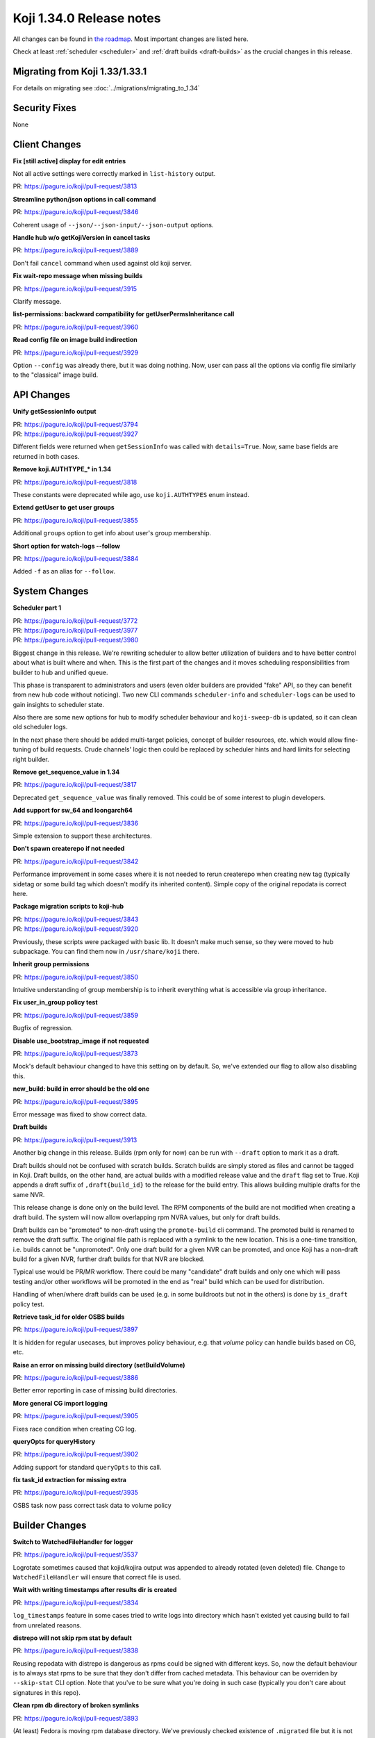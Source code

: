 
Koji 1.34.0 Release notes
=========================

All changes can be found in `the roadmap <https://pagure.io/koji/roadmap/1.34/>`_.
Most important changes are listed here.

Check at least :ref:`scheduler <scheduler>` and :ref:`draft builds <draft-builds>` as the crucial changes
in this release.


Migrating from Koji 1.33/1.33.1
-------------------------------

For details on migrating see :doc:`../migrations/migrating_to_1.34`


Security Fixes
--------------

None


Client Changes
--------------
**Fix [still active] display for edit entries**

Not all active settings were correctly marked in ``list-history`` output.

| PR: https://pagure.io/koji/pull-request/3813

**Streamline python/json options in call command**

| PR: https://pagure.io/koji/pull-request/3846

Coherent usage of ``--json/--json-input/--json-output`` options.

**Handle hub w/o getKojiVersion in cancel tasks**

| PR: https://pagure.io/koji/pull-request/3889

Don't fail ``cancel`` command when used against old koji server.

**Fix wait-repo message when missing builds**

| PR: https://pagure.io/koji/pull-request/3915

Clarify message.

**list-permissions: backward compatibility for getUserPermsInheritance call**

| PR: https://pagure.io/koji/pull-request/3960

**Read config file on image build indirection**

| PR: https://pagure.io/koji/pull-request/3929

Option ``--config`` was already there, but it was doing nothing. Now, user
can pass all the options via config file similarly to the "classical" image build.

API Changes
-----------
**Unify getSessionInfo output**

| PR: https://pagure.io/koji/pull-request/3794
| PR: https://pagure.io/koji/pull-request/3927

Different fields were returned when ``getSessionInfo`` was called with
``details=True``. Now, same base fields are returned in both cases.

**Remove koji.AUTHTYPE_* in 1.34**

| PR: https://pagure.io/koji/pull-request/3818

These constants were deprecated while ago, use ``koji.AUTHTYPES`` enum instead.

**Extend getUser to get user groups**

| PR: https://pagure.io/koji/pull-request/3855

Additional ``groups`` option to get info about user's group membership.


**Short option for watch-logs --follow**

| PR: https://pagure.io/koji/pull-request/3884

Added ``-f`` as an alias for ``--follow``.


System Changes
--------------
.. _scheduler:

**Scheduler part 1**

| PR: https://pagure.io/koji/pull-request/3772
| PR: https://pagure.io/koji/pull-request/3977
| PR: https://pagure.io/koji/pull-request/3980

Biggest change in this release. We're rewriting scheduler to allow better
utilization of builders and to have better control about what is built where
and when. This is the first part of the changes and it moves scheduling
responsibilities from builder to hub and unified queue.

This phase is transparent to administrators and users (even older builders are
provided "fake" API, so they can benefit from new hub code without noticing).
Two new CLI commands ``scheduler-info`` and ``scheduler-logs`` can be used to
gain insights to scheduler state.

Also there are some new options for hub to modify scheduler behaviour and
``koji-sweep-db`` is updated, so it can clean old scheduler logs.

In the next phase there should be added multi-target policies, concept of
builder resources, etc. which would allow fine-tuning of build requests. Crude
channels' logic then could be replaced by scheduler hints and hard limits for
selecting right builder.
  
**Remove get_sequence_value in 1.34**

| PR: https://pagure.io/koji/pull-request/3817

Deprecated ``get_sequence_value`` was finally removed. This could be of some
interest to plugin developers.

**Add support for sw_64 and loongarch64**

| PR: https://pagure.io/koji/pull-request/3836

Simple extension to support these architectures.

**Don't spawn createrepo if not needed**

| PR: https://pagure.io/koji/pull-request/3842

Performance improvement in some cases where it is not needed to rerun
createrepo when creating new tag (typically sidetag or some build tag which
doesn't modify its inherited content). Simple copy of the original repodata is
correct here.

**Package migration scripts to koji-hub**

| PR: https://pagure.io/koji/pull-request/3843
| PR: https://pagure.io/koji/pull-request/3920

Previously, these scripts were packaged with basic lib. It doesn't make much
sense, so they were moved to hub subpackage. You can find them now in
``/usr/share/koji`` there.

**Inherit group permissions**

| PR: https://pagure.io/koji/pull-request/3850

Intuitive understanding of group membership is to inherit everything what is
accessible via group inheritance.

**Fix user_in_group policy test**

| PR: https://pagure.io/koji/pull-request/3859

Bugfix of regression.

**Disable use_bootstrap_image if not requested**

| PR: https://pagure.io/koji/pull-request/3873

Mock's default behaviour changed to have this setting on by default. So, we've
extended our flag to allow also disabling this.

**new_build: build in error should be the old one**

| PR: https://pagure.io/koji/pull-request/3895

Error message was fixed to show correct data.

.. _draft-builds:

**Draft builds**

| PR: https://pagure.io/koji/pull-request/3913

Another big change in this release. Builds (rpm only for now) can be run with
``--draft`` option to mark it as a draft.

Draft builds should not be confused with scratch builds. Scratch builds are
simply stored as files and cannot be tagged in Koji. Draft builds, on the other
hand, are actual builds with a modified release value and the ``draft`` flag
set to True. Koji appends a draft suffix of ``,draft{build_id}`` to the release
for the build entry. This allows building multiple drafts for the same NVR.

This release change is done only on the build level. The RPM components of the
build are not modified when creating a draft build. The system will now allow
overlapping rpm NVRA values, but only for draft builds.

Draft builds can be "promoted" to non-draft using the ``promote-build`` cli
command. The promoted build is renamed to remove the draft suffix. The original
file path is replaced with a symlink to the new location.
This is a one-time transition, i.e. builds cannot be "unpromoted".
Only one draft build for a given NVR can be promoted, and once Koji has a
non-draft build for a given NVR, further draft builds for that NVR are blocked.

Typical use would be PR/MR workflow. There could be many "candidate" draft
builds and only one which will pass testing and/or other workflows will be
promoted in the end as "real" build which can be used for distribution.

Handling of when/where draft builds can be used (e.g. in some buildroots but
not in the others) is done by ``is_draft`` policy test.

**Retrieve task_id for older OSBS builds**

| PR: https://pagure.io/koji/pull-request/3897

It is hidden for regular usecases, but improves policy behaviour, e.g. that
`volume` policy can handle builds based on CG, etc.

**Raise an error on missing build directory (setBuildVolume)**

| PR: https://pagure.io/koji/pull-request/3886

Better error reporting in case of missing build directories.

**More general CG import logging**

| PR: https://pagure.io/koji/pull-request/3905

Fixes race condition when creating CG log.

**queryOpts for queryHistory**

| PR: https://pagure.io/koji/pull-request/3902

Adding support for standard ``queryOpts`` to this call.

**fix task_id extraction for missing extra**

| PR: https://pagure.io/koji/pull-request/3935

OSBS task now pass correct task data to volume policy

Builder Changes
---------------
**Switch to WatchedFileHandler for logger**

| PR: https://pagure.io/koji/pull-request/3537

Logrotate sometimes caused that kojid/kojira output was appended to already
rotated (even deleted) file. Change to ``WatchedFileHandler`` will ensure that
correct file is used.

**Wait with writing timestamps after results dir is created**

| PR: https://pagure.io/koji/pull-request/3834

``log_timestamps`` feature in some cases tried to write logs into directory
which hasn't existed yet causing build to fail from unrelated reasons.

**distrepo will not skip rpm stat by default**

| PR: https://pagure.io/koji/pull-request/3838

Reusing repodata with distrepo is dangerous as rpms could be signed with
different keys. So, now the default behaviour is to always stat rpms to be sure
that they don't differ from cached metadata. This behaviour can be overriden by
``--skip-stat`` CLI option. Note that you've to be sure what you're doing in
such case (typically you don't care about signatures in this repo).

**Clean rpm db directory of broken symlinks**

| PR: https://pagure.io/koji/pull-request/3893

(At least) Fedora is moving rpm database directory. We've previously checked
existence of ``.migrated`` file but it is not enough in some transient
environments. Host rpm and buildroot rpm could handle these directories
differently resulting in bogus files preventing one of these to work. So, this
"hack" is cleaning up potentially broken files.


Kojira
------
**kojira no_repo_effective_age setting**

| PR: https://pagure.io/koji/pull-request/3830

New build tags (without repos) were not prioritized by kojira in best way.
Kojira assumed that this tag was never used, so it had very low priority. New
setting allows to set default "last use" value to improve the situation.


Web UI
------
**Better handling of deleted tags in kojiweb**

| PR: https://pagure.io/koji/pull-request/3828

Display deleted tags properly on all web pages.

**Fix duplicate build link on CG taskinfo page**

| PR: https://pagure.io/koji/pull-request/3857

Multiple ways how to store CG's ``task_id`` led to situation when task was
displayed twice.

**Display two decimal points for the task load in hosts page**

| PRL https://pagure.io/koji/pull-request/3911

Some floats were too long, stripped to two digits.

**Sort channels on hosts page**

| PR: https://pagure.io/koji/pull-request/3894

More readability in selectors.

Plugins
-------
**create initial repo for sidetag**

| PR: https://pagure.io/koji/pull-request/3841

``trigger_new_repo`` is new setting for sidetag plugin. When it is set to true,
it will trigger ``newRepo`` task as part of new sidetag creation. If it is not
set, old way (leave it on kojira) is used.

**sidetag: extend is_sidetag_owner for untag ops**

| PR: https://pagure.io/koji/pull-request/3851

``is_sidetag_owner`` policy has now ``tag/fromtag/both`` optional keywords for
tag specification.

**kiwi: Sort image rpm components before inserting**

| PR: https://pagure.io/koji/pull-request/3882

There is a potential db deadlock which is avoided by this reordering.


Documentation
-------------
**Fix docstring getTaskInfo**

| PR: https://pagure.io/koji/pull-request/3726

**More XMLRPC-related docs**

| PR: https://pagure.io/koji/pull-request/3761

**Fix release notes version**

| PR: https://pagure.io/koji/pull-request/3832

**Explain _ord() method**

| PR: https://pagure.io/koji/pull-request/3835

**readTaggedRPMS/Builds API documentation**

| PR: https://pagure.io/koji/pull-request/3840

**Fix param in createImageBuild docstring**

| PR: https://pagure.io/koji/pull-request/3876

**Example of how to enable a module via mock.module_setup_commands**

| PR: https://pagure.io/koji/pull-request/3879

**Update docstring for listPackages**

| PR: https://pagure.io/koji/pull-request/3904

**Fix return type (chainBuild)**

| PR: https://pagure.io/koji/pull-request/3924

Devtools and tests
------------------
**Basic vim syntax highlighting for hub policy**

| PR: https://pagure.io/koji/pull-request/3839

It can be used for editing hub policies. As it has no rigorous syntax it
doesn't work in 100%.

**Tox: Don't install coverage every run**

| PR: https://pagure.io/koji/pull-request/3861

A bit of performance improvement for running tests.

**Fix tests/flake8**

| PR: https://pagure.io/koji/pull-request/3865
| PR: https://pagure.io/koji/pull-request/3917

**Update Containerfiles**

| PR: https://pagure.io/koji/pull-request/3898

Updated to current Fedoras
